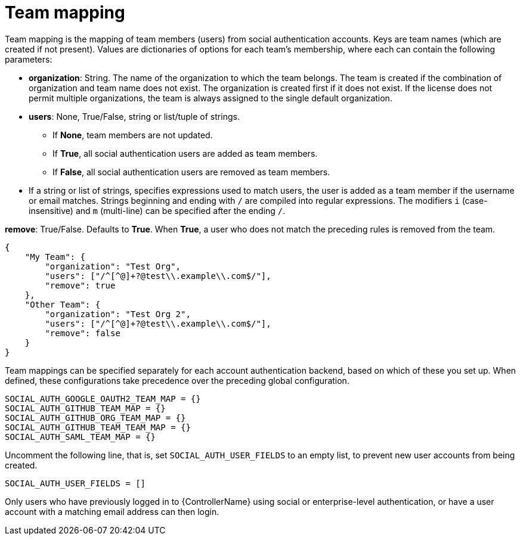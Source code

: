 [id="ref-controller-team-mapping"]

= Team mapping

Team mapping is the mapping of team members (users) from social authentication accounts. 
Keys are team names (which are created if not present). 
Values are dictionaries of options for each team's membership, where each can contain the following parameters:

* *organization*: String. The name of the organization to which the team belongs. 
The team is created if the combination of organization and team name does not exist. 
The organization is created first if it does not exist. 
If the license does not permit multiple organizations, the team is always assigned to the single default organization.

* *users*: None, True/False, string or list/tuple of strings.

*** If *None*, team members are not updated.
*** If *True*, all social authentication users are added as team members.
*** If *False*, all social authentication users are removed as team members.
* If a string or list of strings, specifies expressions used to match users, the user is added as a team member if the username or email matches. 
Strings beginning and ending with `/` are compiled into regular expressions.
The modifiers `i` (case-insensitive) and `m` (multi-line) can be specified after the ending `/`.

*remove*: True/False. Defaults to *True*. When *True*, a user who does not match the preceding rules is removed from the team.

[literal, options="nowrap" subs="+attributes"]
----
{
    "My Team": {
        "organization": "Test Org",
        "users": ["/^[^@]+?@test\\.example\\.com$/"],
        "remove": true
    },
    "Other Team": {
        "organization": "Test Org 2",
        "users": ["/^[^@]+?@test\\.example\\.com$/"],
        "remove": false
    }
}
----

Team mappings can be specified separately for each account authentication backend, based on which of these you set up. 
When defined, these configurations take precedence over the preceding global configuration.

[literal, options="nowrap" subs="+attributes"]
----
SOCIAL_AUTH_GOOGLE_OAUTH2_TEAM_MAP = {}
SOCIAL_AUTH_GITHUB_TEAM_MAP = {}
SOCIAL_AUTH_GITHUB_ORG_TEAM_MAP = {}
SOCIAL_AUTH_GITHUB_TEAM_TEAM_MAP = {}
SOCIAL_AUTH_SAML_TEAM_MAP = {}
----

Uncomment the following line, that is, set `SOCIAL_AUTH_USER_FIELDS` to an empty list, to prevent new user accounts from being created. 

[literal, options="nowrap" subs="+attributes"]
----
SOCIAL_AUTH_USER_FIELDS = []
----

Only users who have previously logged in to {ControllerName} using social or enterprise-level authentication, or have a user account with a matching email address can then login.
